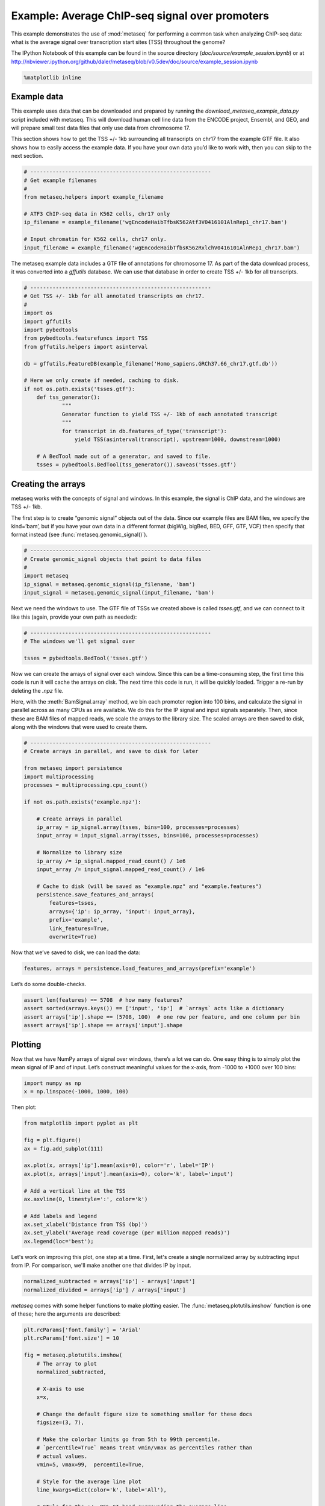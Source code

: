 
Example: Average ChIP-seq signal over promoters
===============================================

This example demonstrates the use of :mod:`metaseq` for performing a
common task when analyzing ChIP-seq data: what is the average signal
over transcription start sites (TSS) throughout the genome?

The IPython Notebook of this example can be found in the source
directory (`doc/source/example_session.ipynb`) or at
http://nbviewer.ipython.org/github/daler/metaseq/blob/v0.5dev/doc/source/example\_session.ipynb

.. code:: python

    %matplotlib inline
Example data
------------

This example uses data that can be downloaded and prepared by running
the `download_metaseq_example_data.py` script included with metaseq.
This will download human cell line data from the ENCODE project,
Ensembl, and GEO, and will prepare small test data files that only use
data from chromosome 17.

This section shows how to get the TSS +/- 1kb surrounding all
transcripts on chr17 from the example GTF file. It also shows how to
easily access the example data. If you have your own data you’d like to
work with, then you can skip to the next section.

.. code:: python

    # ---------------------------------------------------------
    # Get example filenames
    #
    from metaseq.helpers import example_filename
    
    # ATF3 ChIP-seq data in K562 cells, chr17 only
    ip_filename = example_filename('wgEncodeHaibTfbsK562Atf3V0416101AlnRep1_chr17.bam')
    
    # Input chromatin for K562 cells, chr17 only.
    input_filename = example_filename('wgEncodeHaibTfbsK562RxlchV0416101AlnRep1_chr17.bam')

The metaseq example data includes a GTF file of annotations for
chromosome 17. As part of the data download process, it was converted
into a `gffutils` database. We can use that database in order to
create TSS +/- 1kb for all transcripts.

.. code:: python

    # ---------------------------------------------------------
    # Get TSS +/- 1kb for all annotated transcripts on chr17.
    #
    import os
    import gffutils
    import pybedtools
    from pybedtools.featurefuncs import TSS
    from gffutils.helpers import asinterval
    
    db = gffutils.FeatureDB(example_filename('Homo_sapiens.GRCh37.66_chr17.gtf.db'))
    
    # Here we only create if needed, caching to disk.
    if not os.path.exists('tsses.gtf'):
        def tss_generator():
                """
                Generator function to yield TSS +/- 1kb of each annotated transcript
                """
                for transcript in db.features_of_type('transcript'):
                    yield TSS(asinterval(transcript), upstream=1000, downstream=1000)
    
        # A BedTool made out of a generator, and saved to file.
        tsses = pybedtools.BedTool(tss_generator()).saveas('tsses.gtf')

Creating the arrays
-------------------

metaseq works with the concepts of signal and windows. In this example,
the signal is ChIP data, and the windows are TSS +/- 1kb.

The first step is to create “genomic signal” objects out of the data.
Since our example files are BAM files, we specify the kind=’bam’, but if
you have your own data in a different format (bigWig, bigBed, BED, GFF,
GTF, VCF) then specify that format instead (see
:func:`metaseq.genomic_signal()`).

.. code:: python

    # ---------------------------------------------------------
    # Create genomic_signal objects that point to data files
    #
    import metaseq
    ip_signal = metaseq.genomic_signal(ip_filename, 'bam')
    input_signal = metaseq.genomic_signal(input_filename, 'bam')
Next we need the windows to use. The GTF file of TSSs we created above
is called `tsses.gtf`, and we can connect to it like this (again,
provide your own path as needed):

.. code:: python

    # ---------------------------------------------------------
    # The windows we'll get signal over
    
    tsses = pybedtools.BedTool('tsses.gtf')
Now we can create the arrays of signal over each window. Since this can
be a time-consuming step, the first time this code is run it will cache
the arrays on disk. The next time this code is run, it will be quickly
loaded. Trigger a re-run by deleting the `.npz` file.

Here, with the :meth:`BamSignal.array` method, we bin each promoter
region into 100 bins, and calculate the signal in parallel across as
many CPUs as are available. We do this for the IP signal and input
signals separately. Then, since these are BAM files of mapped reads, we
scale the arrays to the library size. The scaled arrays are then saved
to disk, along with the windows that were used to create them.

.. code:: python

    # ---------------------------------------------------------
    # Create arrays in parallel, and save to disk for later
    
    from metaseq import persistence
    import multiprocessing
    processes = multiprocessing.cpu_count()
    
    if not os.path.exists('example.npz'):
    
        # Create arrays in parallel
        ip_array = ip_signal.array(tsses, bins=100, processes=processes)
        input_array = input_signal.array(tsses, bins=100, processes=processes)
    
        # Normalize to library size
        ip_array /= ip_signal.mapped_read_count() / 1e6
        input_array /= input_signal.mapped_read_count() / 1e6
    
        # Cache to disk (will be saved as "example.npz" and "example.features")
        persistence.save_features_and_arrays(
            features=tsses,
            arrays={'ip': ip_array, 'input': input_array},
            prefix='example',
            link_features=True,
            overwrite=True)
        
Now that we’ve saved to disk, we can load the data:

.. code:: python

    features, arrays = persistence.load_features_and_arrays(prefix='example')

Let’s do some double-checks.

.. code:: python

    assert len(features) == 5708  # how many features?
    assert sorted(arrays.keys()) == ['input', 'ip']  # `arrays` acts like a dictionary
    assert arrays['ip'].shape == (5708, 100)  # one row per feature, and one column per bin
    assert arrays['ip'].shape == arrays['input'].shape

Plotting
--------

Now that we have NumPy arrays of signal over windows, there’s a lot we
can do. One easy thing is to simply plot the mean signal of IP and of
input. Let’s construct meaningful values for the x-axis, from -1000 to
+1000 over 100 bins:

.. code:: python

    import numpy as np
    x = np.linspace(-1000, 1000, 100)

Then plot:

.. code:: python

    from matplotlib import pyplot as plt
    
    fig = plt.figure()
    ax = fig.add_subplot(111)
    
    ax.plot(x, arrays['ip'].mean(axis=0), color='r', label='IP')
    ax.plot(x, arrays['input'].mean(axis=0), color='k', label='input')
    
    # Add a vertical line at the TSS
    ax.axvline(0, linestyle=':', color='k')
    
    # Add labels and legend
    ax.set_xlabel('Distance from TSS (bp)')
    ax.set_ylabel('Average read coverage (per million mapped reads)')
    ax.legend(loc='best');



.. image:: example_session_files/example_session_19_0.png


Let's work on improving this plot, one step at a time. First, let's
create a single normalized array by subtracting input from IP. For
comparison, we'll make another one that divides IP by input.

.. code:: python

    normalized_subtracted = arrays['ip'] - arrays['input']
    normalized_divided = arrays['ip'] / arrays['input']

`metaseq` comes with some helper functions to make plotting easier.
The :func:`metaseq.plotutils.imshow` function is one of these; here
the arguments are described:

.. code:: python

    plt.rcParams['font.family'] = 'Arial'
    plt.rcParams['font.size'] = 10
    
    fig = metaseq.plotutils.imshow(
        # The array to plot
        normalized_subtracted,
        
        # X-axis to use
        x=x,
        
        # Change the default figure size to something smaller for these docs
        figsize=(3, 7),
        
        # Make the colorbar limits go from 5th to 99th percentile. 
        # `percentile=True` means treat vmin/vmax as percentiles rather than
        # actual values.
        vmin=5, vmax=99,  percentile=True,
        
        # Style for the average line plot
        line_kwargs=dict(color='k', label='All'),
        
        # Style for the +/- 95% CI band surrounding the average line
        fill_kwargs=dict(color='k', alpha=0.3),
    )



.. image:: example_session_files/example_session_23_0.png


The array is not very meaningful as currently sorted. We can adjust the
sorting this either by re-ordering the array before plotting, or using
the `sort_by` kwarg when calling :func:`metaseq.plotutils.imshow`.

.. code:: python

    fig = metaseq.plotutils.imshow(
        # These are the same arguments as above.
        normalized_subtracted,
        x=x,
        figsize=(3, 7),
        vmin=5, vmax=99,  percentile=True,
        line_kwargs=dict(color='k', label='All'),
        fill_kwargs=dict(color='k', alpha=0.3),
        
        # Additionally, sort by mean signal
        sort_by=normalized_subtracted.mean(axis=1)
    )



.. image:: example_session_files/example_session_25_0.png


Now we'll make some tweaks to the plot. The figure returned by
:func:`metaseq.plotutils.imshow` has attributes `array_axes`,
`line_axes`, and `cax`, which can be used as an easy way to get
handles to the axes for further configuration. Let's make some
additional tweaks:

.. code:: python

    fig.line_axes.set_ylabel('Average enrichment');
    fig.line_axes.set_xlabel('Distance from TSS (bp)');
    
    fig.array_axes.set_ylabel('Transcripts on chr17')
    fig.array_axes.set_xticklabels([])
    
    fig.array_axes.axvline(0, linestyle=':', color='k')
    fig.line_axes.axvline(0, linestyle=':', color='k')
    
    fig




.. image:: example_session_files/example_session_27_0.png



Integrating with expression data
--------------------------------


`metaseq` also comes with example data from ATF3 knockdown
experiments. We will use them to subset the ChIP signal by those TSSs
that were affected by knockdown and those that were not. For this
example, we'll use a simple 2-fold cutoff to identify transcripts that
went up, down, or were unchanged upon ATF3 knockdown.

.. code:: python

    control_filename = example_filename('GSM847565_SL2585.table')
    knockdown_filename = example_filename('GSM847566_SL2592.table')
.. code:: python

    from metaseq.results_table import ResultsTable
    
    control = ResultsTable(control_filename, import_kwargs=dict(index_col=0))
    knockdown = ResultsTable(knockdown_filename, import_kwargs=dict(index_col=0))

:class:`metaseq.results_table.ResultsTable` objects are wrappers
around `pandas.DataFrame` objects. The `DataFrame` object is always
available as the `data` attribute. Here are the first 5 rows of the
`control` object:

.. code:: python

    print len(control.data)
    control.data.head()

.. parsed-literal::

    85699




.. raw:: html

    <div style="max-height:1000px;max-width:1500px;overflow:auto;">
    <table border="1" class="dataframe">
      <thead>
        <tr style="text-align: right;">
          <th></th>
          <th>score</th>
          <th>fpkm</th>
        </tr>
        <tr>
          <th>id</th>
          <th></th>
          <th></th>
        </tr>
      </thead>
      <tbody>
        <tr>
          <th>ENST00000456328</th>
          <td> 108.293111</td>
          <td> 1.118336</td>
        </tr>
        <tr>
          <th>ENST00000515242</th>
          <td>  87.233019</td>
          <td> 0.830617</td>
        </tr>
        <tr>
          <th>ENST00000518655</th>
          <td> 175.175609</td>
          <td> 2.367682</td>
        </tr>
        <tr>
          <th>ENST00000473358</th>
          <td> 343.232679</td>
          <td> 9.795265</td>
        </tr>
        <tr>
          <th>ENST00000408384</th>
          <td>   0.000000</td>
          <td> 0.000000</td>
        </tr>
      </tbody>
    </table>
    <p>5 rows × 2 columns</p>
    </div>



We should ensure that `control` and `knockdown` have their
transcript IDs in the same order, and that they contain the transcripts
on chr17. The :meth:`ResultsTable.reindex_to` method is very useful
for this -- it takes a `pybedtools.BedTool` object and re-indexes the
underlying dataframe so that the order of the dataframe matches the
order of the features in the file.

We still have the `tsses` object that we used to create the array, and
we'll use that to re-index the dataframes. Let's look at a line from
that file to see how the transcript ID information is stored:

.. code:: python

    print tsses[0]


.. parsed-literal::

    chr17	gffutils_derived	transcript	37025256	37027255	.	+	.	transcript_id "ENST00000318008"; gene_id "ENSG00000002834";
    


The Ensembl transcript ID is stored in the `transcript_id` field of
the GTF attributes, so we should let the
:meth:`ResultsTable.reindex_to` method know that:

.. code:: python

    control = control.reindex_to(tsses, attribute='transcript_id')
    knockdown = knockdown.reindex_to(tsses, attribute='transcript_id')

.. code:: python

    # Everything should be the same length
    assert len(control.data) == len(knockdown.data) == len(tsses) == 5708
    
    # Spot-check some values to make sure the GTF file and the DataFrame match up.
    assert tsses[0]['transcript_id'] == control.data.index[0]
    assert tsses[100]['transcript_id'] == control.data.index[100]
    assert tsses[5000]['transcript_id'] == control.data.index[5000]

.. code:: python

    # Join the dataframes and create a new pandas.DataFrame.
    data = control.data.join(knockdown.data, lsuffix='_control', rsuffix='_knockdown')
    
    # Add a log2 fold change variable
    data['log2foldchange'] = np.log2(data.fpkm_knockdown / data.fpkm_control)
    data.head()




.. raw:: html

    <div style="max-height:1000px;max-width:1500px;overflow:auto;">
    <table border="1" class="dataframe">
      <thead>
        <tr style="text-align: right;">
          <th></th>
          <th>score_control</th>
          <th>fpkm_control</th>
          <th>score_knockdown</th>
          <th>fpkm_knockdown</th>
          <th>log2foldchange</th>
        </tr>
      </thead>
      <tbody>
        <tr>
          <th>ENST00000318008</th>
          <td> 433.958279</td>
          <td> 19.246250</td>
          <td> 386.088132</td>
          <td> 13.529179</td>
          <td>-0.508503</td>
        </tr>
        <tr>
          <th>ENST00000419929</th>
          <td>        NaN</td>
          <td>       NaN</td>
          <td>        NaN</td>
          <td>       NaN</td>
          <td>      NaN</td>
        </tr>
        <tr>
          <th>ENST00000433206</th>
          <td>  40.938322</td>
          <td>  0.328118</td>
          <td> 181.442415</td>
          <td>  2.517192</td>
          <td> 2.939529</td>
        </tr>
        <tr>
          <th>ENST00000435347</th>
          <td> 450.179142</td>
          <td> 21.655531</td>
          <td> 436.579186</td>
          <td> 19.617419</td>
          <td>-0.142600</td>
        </tr>
        <tr>
          <th>ENST00000443937</th>
          <td> 451.761068</td>
          <td> 21.905318</td>
          <td> 431.172759</td>
          <td> 18.859090</td>
          <td>-0.216021</td>
        </tr>
      </tbody>
    </table>
    <p>5 rows × 5 columns</p>
    </div>



.. code:: python

    print "up:", sum(data.log2foldchange > 1)
    print "down:", sum(data.log2foldchange < -1)


.. parsed-literal::

    up: 735
    down: 514


In addition to the average coverage line, we'd like to add additional
lines in another axes panel. The :func:`metaseq.plotutils.imshow`
function is very flexible, and uses `matplotlib.gridspec` for
organizing the axes. We can ask for an additional axes by adding a new
entry to the `height_ratios` tuple:

.. code:: python

    fig = metaseq.plotutils.imshow(
        # Same as before...
        normalized_subtracted,
        x=x,
        figsize=(3, 7),
        vmin=5, vmax=99,  percentile=True,
        line_kwargs=dict(color='k', label='All'),
        fill_kwargs=dict(color='k', alpha=0.3),
        sort_by=normalized_subtracted.mean(axis=1),
        
        # Additionally specify height_ratios:
        height_ratios=(3, 1, 1)
    )
    
    # `fig.gs` contains the `matplotlib.gridspec.GridSpec` object,
    # so we can now create the new axes.
    bottom_axes = plt.subplot(fig.gs[2, 0])



.. image:: example_session_files/example_session_42_0.png


The :func:`metaseq.plotutils.ci_plot` function takes an array and
plots the mean signal +/- 95% CI bands.

.. code:: python

    
    # Signal over TSSs of transcripts that were activated upon knockdown.
    metaseq.plotutils.ci_plot(
        x,
        normalized_subtracted[(data.log2foldchange > 1).values, :],
        line_kwargs=dict(color='#fe9829', label='up'),
        fill_kwargs=dict(color='#fe9829', alpha=0.3),
        ax=bottom_axes)
    
    # Signal over TSSs of transcripts that were repressed upon knockdown
    metaseq.plotutils.ci_plot(
        x,
        normalized_subtracted[(data.log2foldchange < -1).values, :],
        line_kwargs=dict(color='#8e3104', label='down'),
        fill_kwargs=dict(color='#8e3104', alpha=0.3),
        ax=bottom_axes)
    
    # Signal over TSSs tof transcripts that did not change upon knockdown
    metaseq.plotutils.ci_plot(
        x,
        normalized_subtracted[((data.log2foldchange > -1) & (data.log2foldchange < 1)).values, :],
        line_kwargs=dict(color='.5', label='unchanged'),
        fill_kwargs=dict(color='.5', alpha=0.3),
        ax=bottom_axes)
    
    # Clean up redundant x tick labels, and add axes labels
    fig.line_axes.set_xticklabels([])
    fig.array_axes.set_xticklabels([])
    fig.line_axes.set_ylabel('Average\nenrichement')
    fig.array_axes.set_ylabel('Transcripts on chr17')
    bottom_axes.set_ylabel('Average\nenrichment')
    bottom_axes.set_xlabel('Distance from TSS (bp)')
    fig.cax.set_ylabel('Enrichment')
    
    # Add the vertical lines for TSS position to all axes
    for ax in [fig.line_axes, fig.array_axes, bottom_axes]:
        ax.axvline(0, linestyle=':', color='k')
    
    # Nice legend
    bottom_axes.legend(loc='best', frameon=False, fontsize=8, labelspacing=.3, handletextpad=0.2)
    fig.subplots_adjust(left=0.3, right=0.8, bottom=0.05)
    fig.savefig('demo.png')
    fig




.. image:: example_session_files/example_session_44_0.png



It appears that transcripts unchanged by ATF3 knockdown have the
strongest ChIP signal. Transcripts that went up upon knockdown (that is,
ATF3 normally represses them) had a slightly higher signal than those
transcripts that went down (normally activated by ATF3).

Interestingly, even though we used a crude cutoff of 2-fold for a single
replicate, and we only looked at chr17, the direction of the
relationship we see here -- where ATF3-repressed genes have a higher
signal than ATF3-activated -- is consistent with ATF3's known repressive
role.
